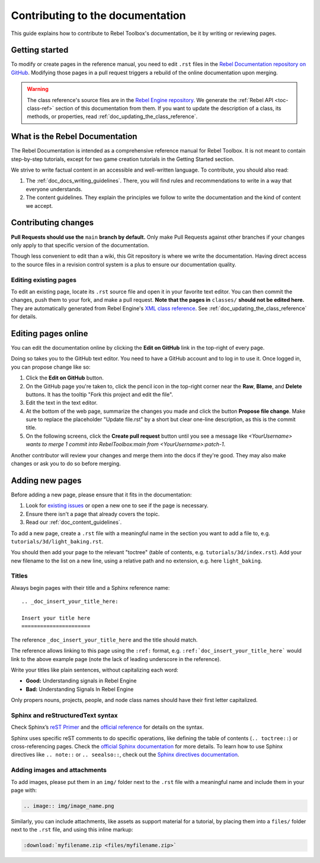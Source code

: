 .. _doc_contributing_to_the_documentation:

Contributing to the documentation
=================================

This guide explains how to contribute to Rebel Toolbox's documentation, be it by
writing or reviewing pages.

Getting started
---------------

To modify or create pages in the reference manual, you need to edit ``.rst``
files in the `Rebel Documentation repository on GitHub <https://github.com/RebelToolbox/RebelDocumentation>`__.
Modifying those pages in a pull request triggers a rebuild of the online documentation upon merging.

.. seealso:: For details on Git usage and the pull request workflow, please
             refer to the :ref:`doc_pr_workflow` page.

.. warning:: The class reference's source files are in the `Rebel Engine
             repository <https://github.com/RebelToolbox/RebelEngine>`_. We generate
             the :ref:`Rebel API <toc-class-ref>` section of this documentation
             from them. If you want to update the description of a class, its
             methods, or properties, read
             :ref:`doc_updating_the_class_reference`.

What is the Rebel Documentation
-------------------------------

The Rebel Documentation is intended as a comprehensive reference manual for Rebel Toolbox.
It is not meant to contain step-by-step tutorials, except for
two game creation tutorials in the Getting Started section.

We strive to write factual content in an accessible and well-written language. To
contribute, you should also read:

1. The :ref:`doc_docs_writing_guidelines`. There, you will find rules and
   recommendations to write in a way that everyone understands.
2. The content guidelines. They explain the principles we follow to write the
   documentation and the kind of content we accept.

Contributing changes
--------------------

**Pull Requests should use the** ``main`` **branch by default.** Only make Pull
Requests against other branches if your changes only apply to that specific version of the documentation.

Though less convenient to edit than a wiki, this Git repository is where we
write the documentation. Having direct access to the source files in a revision
control system is a plus to ensure our documentation quality.

Editing existing pages
~~~~~~~~~~~~~~~~~~~~~~

To edit an existing page, locate its ``.rst`` source file and open it in your
favorite text editor. You can then commit the changes, push them to your fork,
and make a pull request. **Note that the pages in** ``classes/`` **should not be
edited here.** They are automatically generated from Rebel Engine's `XML class
reference <https://github.com/RebelToolbox/RebelEngine/tree/main/doc/classes>`__.
See :ref:`doc_updating_the_class_reference` for details.

.. seealso:: To build the manual and test changes on your computer, see
             :ref:`doc_building_the_manual`.

Editing pages online
--------------------

You can edit the documentation online by clicking the **Edit on GitHub** link in
the top-right of every page.

Doing so takes you to the GitHub text editor. You need to have a GitHub account
and to log in to use it. Once logged in, you can propose change like so:

1. Click the **Edit on GitHub** button.

2. On the GitHub page you're taken to, click the pencil icon in the top-right
   corner near the **Raw**, **Blame**, and **Delete** buttons. It has the
   tooltip "Fork this project and edit the file".

3. Edit the text in the text editor.

4. At the bottom of the web page, summarize the changes you made and click the
   button **Propose file change**. Make sure to replace the placeholder "Update file.rst"
   by a short but clear one-line description, as this is the commit title.

5. On the following screens, click the **Create pull request** button until you
   see a message like *<YourUsername> wants to merge 1 commit into RebelToolbox:main
   from <YourUsername>:patch-1*.

Another contributor will review your changes and merge them into the docs if
they're good. They may also make changes or ask you to do so before merging.

Adding new pages
----------------

Before adding a new page, please ensure that it fits in the documentation:

1. Look for `existing issues
   <https://github.com/RebelToolbox/RebelEngine/issues>`_ or open a new one to see
   if the page is necessary.
2. Ensure there isn't a page that already covers the topic.
3. Read our :ref:`doc_content_guidelines`.

To add a new page, create a ``.rst`` file with a meaningful name in the section you
want to add a file to, e.g. ``tutorials/3d/light_baking.rst``.

You should then add your page to the relevant "toctree" (table of contents,
e.g. ``tutorials/3d/index.rst``). Add your new filename to the list on a new
line, using a relative path and no extension, e.g. here ``light_baking``.

Titles
~~~~~~

Always begin pages with their title and a Sphinx reference name:

::

    .. _doc_insert_your_title_here:

    Insert your title here
    ======================

The reference ``_doc_insert_your_title_here`` and the title should match.

The reference allows linking to this page using the ``:ref:`` format, e.g.
``:ref:`doc_insert_your_title_here``` would link to the above example page (note
the lack of leading underscore in the reference).

Write your titles like plain sentences, without capitalizing each word:

-  **Good:** Understanding signals in Rebel Engine
-  **Bad:** Understanding Signals In Rebel Engine

Only propers nouns, projects, people, and node class names should have their
first letter capitalized.

Sphinx and reStructuredText syntax
~~~~~~~~~~~~~~~~~~~~~~~~~~~~~~~~~~

Check Sphinx’s `reST Primer <https://www.sphinx-doc.org/en/stable/rest.html>`__
and the `official reference <http://docutils.sourceforge.net/rst.html>`__ for
details on the syntax.

Sphinx uses specific reST comments to do specific operations, like defining the
table of contents (``.. toctree::``) or cross-referencing pages. Check the
`official Sphinx documentation
<https://www.sphinx-doc.org/en/stable/index.html>`__ for more details. To learn
how to use Sphinx directives like ``.. note::`` or ``.. seealso::``, check out
the `Sphinx directives documentation
<https://www.sphinx-doc.org/en/master/usage/restructuredtext/directives.html>`__.

Adding images and attachments
~~~~~~~~~~~~~~~~~~~~~~~~~~~~~

To add images, please put them in an ``img/`` folder next to the ``.rst`` file with
a meaningful name and include them in your page with:

.. code:: rst

   .. image:: img/image_name.png

Similarly, you can include attachments, like assets as support material for a
tutorial, by placing them into a ``files/`` folder next to the ``.rst`` file, and
using this inline markup:

.. code:: rst

   :download:`myfilename.zip <files/myfilename.zip>`

